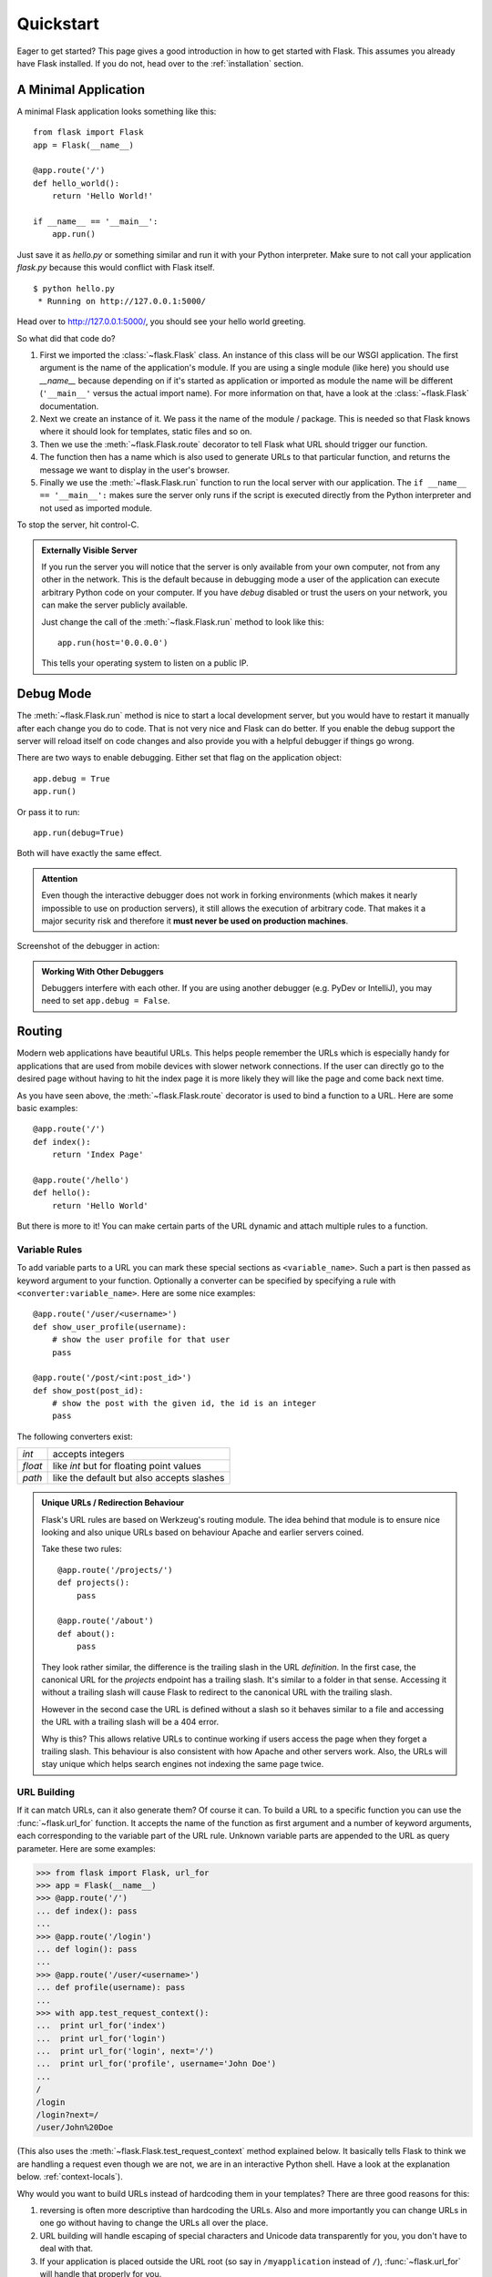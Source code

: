 .. _quickstart:

Quickstart
==========

Eager to get started?  This page gives a good introduction in how to get
started with Flask.  This assumes you already have Flask installed.  If
you do not, head over to the :ref:`installation` section.


A Minimal Application
---------------------

A minimal Flask application looks something like this::

    from flask import Flask
    app = Flask(__name__)

    @app.route('/')
    def hello_world():
        return 'Hello World!'

    if __name__ == '__main__':
        app.run()

Just save it as `hello.py` or something similar and run it with your
Python interpreter.  Make sure to not call your application `flask.py`
because this would conflict with Flask itself.

::

    $ python hello.py
     * Running on http://127.0.0.1:5000/

Head over to `http://127.0.0.1:5000/ <http://127.0.0.1:5000/>`_, you should
see your hello world greeting.

So what did that code do?

1. First we imported the :class:`~flask.Flask` class.  An instance of this
   class will be our WSGI application.  The first argument is the name of
   the application's module.  If you are using a single module (like here)
   you should use `__name__` because depending on if it's started as
   application or imported as module the name will be different
   (``'__main__'`` versus the actual import name).  For more information
   on that, have a look at the :class:`~flask.Flask` documentation.
2. Next we create an instance of it.  We pass it the name of the module /
   package.  This is needed so that Flask knows where it should look for
   templates, static files and so on.
3. Then we use the :meth:`~flask.Flask.route` decorator to tell Flask
   what URL should trigger our function.
4. The function then has a name which is also used to generate URLs to
   that particular function, and returns the message we want to display in
   the user's browser.
5. Finally we use the :meth:`~flask.Flask.run` function to run the
   local server with our application.  The ``if __name__ == '__main__':``
   makes sure the server only runs if the script is executed directly from
   the Python interpreter and not used as imported module.

To stop the server, hit control-C.

.. _public-server:

.. admonition:: Externally Visible Server

   If you run the server you will notice that the server is only available
   from your own computer, not from any other in the network.  This is the
   default because in debugging mode a user of the application can execute
   arbitrary Python code on your computer.  If you have `debug` disabled
   or trust the users on your network, you can make the server publicly
   available.

   Just change the call of the :meth:`~flask.Flask.run` method to look
   like this::

       app.run(host='0.0.0.0')

   This tells your operating system to listen on a public IP.


Debug Mode
----------

The :meth:`~flask.Flask.run` method is nice to start a local
development server, but you would have to restart it manually after each
change you do to code.  That is not very nice and Flask can do better.  If
you enable the debug support the server will reload itself on code changes
and also provide you with a helpful debugger if things go wrong.

There are two ways to enable debugging.  Either set that flag on the
application object::

    app.debug = True
    app.run()

Or pass it to run::

    app.run(debug=True)

Both will have exactly the same effect.

.. admonition:: Attention

   Even though the interactive debugger does not work in forking environments
   (which makes it nearly impossible to use on production servers), it still
   allows the execution of arbitrary code. That makes it a major security
   risk and therefore it **must never be used on production machines**.

Screenshot of the debugger in action:

.. image:: _static/debugger.png
   :align: center
   :class: screenshot
   :alt: screenshot of debugger in action

.. admonition:: Working With Other Debuggers

   Debuggers interfere with each other.  If you are using another debugger
   (e.g. PyDev or IntelliJ), you may need to set ``app.debug = False``.


Routing
-------

Modern web applications have beautiful URLs.  This helps people remember
the URLs which is especially handy for applications that are used from
mobile devices with slower network connections.  If the user can directly
go to the desired page without having to hit the index page it is more
likely they will like the page and come back next time.

As you have seen above, the :meth:`~flask.Flask.route` decorator is used
to bind a function to a URL.  Here are some basic examples::

    @app.route('/')
    def index():
        return 'Index Page'

    @app.route('/hello')
    def hello():
        return 'Hello World'

But there is more to it!  You can make certain parts of the URL dynamic
and attach multiple rules to a function.

Variable Rules
``````````````

To add variable parts to a URL you can mark these special sections as
``<variable_name>``.  Such a part is then passed as keyword argument to
your function.  Optionally a converter can be specified by specifying a
rule with ``<converter:variable_name>``.  Here are some nice examples::

    @app.route('/user/<username>')
    def show_user_profile(username):
        # show the user profile for that user
        pass

    @app.route('/post/<int:post_id>')
    def show_post(post_id):
        # show the post with the given id, the id is an integer
        pass

The following converters exist:

=========== ===========================================
`int`       accepts integers
`float`     like `int` but for floating point values
`path`      like the default but also accepts slashes
=========== ===========================================

.. admonition:: Unique URLs / Redirection Behaviour

   Flask's URL rules are based on Werkzeug's routing module.  The idea
   behind that module is to ensure nice looking and also unique URLs based
   on behaviour Apache and earlier servers coined.

   Take these two rules::

        @app.route('/projects/')
        def projects():
            pass

        @app.route('/about')
        def about():
            pass

   They look rather similar, the difference is the trailing slash in the
   URL *definition*.  In the first case, the canonical URL for the
   `projects` endpoint has a trailing slash.  It's similar to a folder in
   that sense.  Accessing it without a trailing slash will cause Flask to
   redirect to the canonical URL with the trailing slash.

   However in the second case the URL is defined without a slash so it
   behaves similar to a file and accessing the URL with a trailing slash
   will be a 404 error.

   Why is this?  This allows relative URLs to continue working if users
   access the page when they forget a trailing slash.  This behaviour is
   also consistent with how Apache and other servers work.  Also, the URLs
   will stay unique which helps search engines not indexing the same page
   twice.


.. _url-building:

URL Building
````````````

If it can match URLs, can it also generate them?  Of course it can.  To
build a URL to a specific function you can use the :func:`~flask.url_for`
function.  It accepts the name of the function as first argument and a
number of keyword arguments, each corresponding to the variable part of
the URL rule.  Unknown variable parts are appended to the URL as query
parameter.  Here are some examples:

>>> from flask import Flask, url_for
>>> app = Flask(__name__)
>>> @app.route('/')
... def index(): pass
...
>>> @app.route('/login')
... def login(): pass
...
>>> @app.route('/user/<username>')
... def profile(username): pass
...
>>> with app.test_request_context():
...  print url_for('index')
...  print url_for('login')
...  print url_for('login', next='/')
...  print url_for('profile', username='John Doe')
...
/
/login
/login?next=/
/user/John%20Doe

(This also uses the :meth:`~flask.Flask.test_request_context` method
explained below.  It basically tells Flask to think we are handling a
request even though we are not, we are in an interactive Python shell.
Have a look at the explanation below. :ref:`context-locals`).

Why would you want to build URLs instead of hardcoding them in your
templates?  There are three good reasons for this:

1. reversing is often more descriptive than hardcoding the URLs.  Also and
   more importantly you can change URLs in one go without having to change
   the URLs all over the place.
2. URL building will handle escaping of special characters and Unicode
   data transparently for you, you don't have to deal with that.
3. If your application is placed outside the URL root (so say in
   ``/myapplication`` instead of ``/``), :func:`~flask.url_for` will
   handle that properly for you.


HTTP Methods
````````````

HTTP (the protocol web applications are speaking) knows different methods
to access URLs.  By default a route only answers to `GET` requests, but
that can be changed by providing the `methods` argument to the
:meth:`~flask.Flask.route` decorator.  Here are some examples::

    @app.route('/login', methods=['GET', 'POST'])
    def login():
        if request.method == 'POST':
            do_the_login()
        else:
            show_the_login_form()

If `GET` is present, `HEAD` will be added automatically for you.  You
don't have to deal with that.  It will also make sure that `HEAD` requests
are handled like the `HTTP RFC`_ (the document describing the HTTP
protocol) demands, so you can completely ignore that part of the HTTP
specification.  Likewise as of Flask 0.6, `OPTIONS` is implemented for you
as well automatically.

You have no idea what an HTTP method is?  Worry not, here is a quick
introduction to HTTP methods and why they matter:

The HTTP method (also often called "the verb") tells the server what the
clients wants to *do* with the requested page.  The following methods are
very common:

`GET`
    The browser tells the server to just *get* the information stored on
    that page and send it.  This is probably the most common method.

`HEAD`
    The browser tells the server to get the information, but it is only
    interested in the *headers*, not the content of the page.  An
    application is supposed to handle that as if a `GET` request was
    received but to not deliver the actual content.  In Flask you don't
    have to deal with that at all, the underlying Werkzeug library handles
    that for you.

`POST`
    The browser tells the server that it wants to *post* some new
    information to that URL and that the server must ensure the data is
    stored and only stored once.  This is how HTML forms are usually
    transmitting data to the server.

`PUT`
    Similar to `POST` but the server might trigger the store procedure
    multiple times by overwriting the old values more than once.  Now you
    might be asking why is this useful, but there are some good reasons
    to do it this way.  Consider that the connection gets lost during
    transmission: in this situation a system between the browser and the
    server might receive the request safely a second time without breaking
    things.  With `POST` that would not be possible because it must only
    be triggered once.

`DELETE`
    Remove the information at the given location.

`OPTIONS`
    Provides a quick way for a client to figure out which methods are
    supported by this URL.  Starting with Flask 0.6, this is implemented
    for you automatically.

Now the interesting part is that in HTML4 and XHTML1, the only methods a
form can submit to the server are `GET` and `POST`.  But with JavaScript
and future HTML standards you can use the other methods as well.  Furthermore
HTTP has become quite popular lately and browsers are no longer the only
clients that are using HTTP. For instance, many revision control system
use it.

.. _HTTP RFC: http://www.ietf.org/rfc/rfc2068.txt

Static Files
------------

Dynamic web applications need static files as well.  That's usually where
the CSS and JavaScript files are coming from.  Ideally your web server is
configured to serve them for you, but during development Flask can do that
as well.  Just create a folder called `static` in your package or next to
your module and it will be available at `/static` on the application.

To generate URLs to that part of the URL, use the special ``'static'`` URL
name::

    url_for('static', filename='style.css')

The file has to be stored on the filesystem as ``static/style.css``.

Rendering Templates
-------------------

Generating HTML from within Python is not fun, and actually pretty
cumbersome because you have to do the HTML escaping on your own to keep
the application secure.  Because of that Flask configures the `Jinja2
<http://jinja.pocoo.org/2/>`_ template engine for you automatically.

To render a template you can use the :func:`~flask.render_template`
method.  All you have to do is to provide the name of the template and the
variables you want to pass to the template engine as keyword arguments.
Here's a simple example of how to render a template::

    from flask import render_template

    @app.route('/hello/')
    @app.route('/hello/<name>')
    def hello(name=None):
        return render_template('hello.html', name=name)

Flask will look for templates in the `templates` folder.  So if your
application is a module, that folder is next to that module, if it's a
package it's actually inside your package:

**Case 1**: a module::

    /application.py
    /templates
        /hello.html

**Case 2**: a package::

    /application
        /__init__.py
        /templates
            /hello.html

For templates you can use the full power of Jinja2 templates.  Head over
to the the official `Jinja2 Template Documentation
<http://jinja.pocoo.org/2/documentation/templates>`_ for more information.

Here is an example template:

.. sourcecode:: html+jinja

    <!doctype html>
    <title>Hello from Flask</title>
    {% if name %}
      <h1>Hello {{ name }}!</h1>
    {% else %}
      <h1>Hello World!</h1>
    {% endif %}

Inside templates you also have access to the :class:`~flask.request`,
:class:`~flask.session` and :class:`~flask.g` [#]_ objects
as well as the :func:`~flask.get_flashed_messages` function.

Templates are especially useful if inheritance is used.  If you want to
know how that works, head over to the :ref:`template-inheritance` pattern
documentation.  Basically template inheritance makes it possible to keep
certain elements on each page (like header, navigation and footer).

Automatic escaping is enabled, so if name contains HTML it will be escaped
automatically.  If you can trust a variable and you know that it will be
safe HTML (because for example it came from a module that converts wiki
markup to HTML) you can mark it as safe by using the
:class:`~jinja2.Markup` class or by using the ``|safe`` filter in the
template.  Head over to the Jinja 2 documentation for more examples.

Here is a basic introduction to how the :class:`~jinja2.Markup` class works:

>>> from flask import Markup
>>> Markup('<strong>Hello %s!</strong>') % '<blink>hacker</blink>'
Markup(u'<strong>Hello &lt;blink&gt;hacker&lt;/blink&gt;!</strong>')
>>> Markup.escape('<blink>hacker</blink>')
Markup(u'&lt;blink&gt;hacker&lt;/blink&gt;')
>>> Markup('<em>Marked up</em> &raquo; HTML').striptags()
u'Marked up \xbb HTML'

.. versionchanged:: 0.5

   Autoescaping is no longer enabled for all templates.  The following
   extensions for templates trigger autoescaping: ``.html``, ``.htm``,
   ``.xml``, ``.xhtml``.  Templates loaded from a string will have
   autoescaping disabled.

.. [#] Unsure what that :class:`~flask.g` object is? It's something in which
   you can store information for your own needs, check the documentation of
   that object (:class:`~flask.g`) and the :ref:`sqlite3` for more
   information.


Accessing Request Data
----------------------

For web applications it's crucial to react to the data a client sent to
the server.  In Flask this information is provided by the global
:class:`~flask.request` object.  If you have some experience with Python
you might be wondering how that object can be global and how Flask
manages to still be threadsafe.  The answer are context locals:


.. _context-locals:

Context Locals
``````````````

.. admonition:: Insider Information

   If you want to understand how that works and how you can implement
   tests with context locals, read this section, otherwise just skip it.

Certain objects in Flask are global objects, but not of the usual kind.
These objects are actually proxies to objects that are local to a specific
context.  What a mouthful.  But that is actually quite easy to understand.

Imagine the context being the handling thread.  A request comes in and the
webserver decides to spawn a new thread (or something else, the
underlying object is capable of dealing with other concurrency systems
than threads as well).  When Flask starts its internal request handling it
figures out that the current thread is the active context and binds the
current application and the WSGI environments to that context (thread).
It does that in an intelligent way that one application can invoke another
application without breaking.

So what does this mean to you?  Basically you can completely ignore that
this is the case unless you are doing something like unittesting.  You
will notice that code that depends on a request object will suddenly break
because there is no request object.  The solution is creating a request
object yourself and binding it to the context.  The easiest solution for
unittesting is by using the :meth:`~flask.Flask.test_request_context`
context manager.  In combination with the `with` statement it will bind a
test request so that you can interact with it.  Here is an example::

    from flask import request

    with app.test_request_context('/hello', method='POST'):
        # now you can do something with the request until the
        # end of the with block, such as basic assertions:
        assert request.path == '/hello'
        assert request.method == 'POST'

The other possibility is passing a whole WSGI environment to the
:meth:`~flask.Flask.request_context` method::

    from flask import request

    with app.request_context(environ):
        assert request.method == 'POST'

The Request Object
``````````````````

The request object is documented in the API section and we will not cover
it here in detail (see :class:`~flask.request`). Here is a broad overview of
some of the most common operations.  First of all you have to import it from
the `flask` module::

    from flask import request

The current request method is available by using the
:attr:`~flask.request.method` attribute.  To access form data (data
transmitted in a `POST` or `PUT` request) you can use the
:attr:`~flask.request.form` attribute.  Here is a full example of the two
attributes mentioned above::

    @app.route('/login', methods=['POST', 'GET'])
    def login():
        error = None
        if request.method == 'POST':
            if valid_login(request.form['username'],
                           request.form['password']):
                return log_the_user_in(request.form['username'])
            else:
                error = 'Invalid username/password'
        # this is executed if the request method was GET or the
        # credentials were invalid

What happens if the key does not exist in the `form` attribute?  In that
case a special :exc:`KeyError` is raised.  You can catch it like a
standard :exc:`KeyError` but if you don't do that, a HTTP 400 Bad Request
error page is shown instead.  So for many situations you don't have to
deal with that problem.

To access parameters submitted in the URL (``?key=value``) you can use the
:attr:`~flask.request.args` attribute::

    searchword = request.args.get('q', '')

We recommend accessing URL parameters with `get` or by catching the
`KeyError` because users might change the URL and presenting them a 400
bad request page in that case is not user friendly.

For a full list of methods and attributes of the request object, head over
to the :class:`~flask.request` documentation.


File Uploads
````````````

You can handle uploaded files with Flask easily.  Just make sure not to
forget to set the ``enctype="multipart/form-data"`` attribute on your HTML
form, otherwise the browser will not transmit your files at all.

Uploaded files are stored in memory or at a temporary location on the
filesystem.  You can access those files by looking at the
:attr:`~flask.request.files` attribute on the request object.  Each
uploaded file is stored in that dictionary.  It behaves just like a
standard Python :class:`file` object, but it also has a
:meth:`~werkzeug.datastructures.FileStorage.save` method that allows you to store that
file on the filesystem of the server.  Here is a simple example showing how
that works::

    from flask import request

    @app.route('/upload', methods=['GET', 'POST'])
    def upload_file():
        if request.method == 'POST':
            f = request.files['the_file']
            f.save('/var/www/uploads/uploaded_file.txt')
        ...

If you want to know how the file was named on the client before it was
uploaded to your application, you can access the
:attr:`~werkzeug.datastructures.FileStorage.filename` attribute.  However please keep in
mind that this value can be forged so never ever trust that value.  If you
want to use the filename of the client to store the file on the server,
pass it through the :func:`~werkzeug.utils.secure_filename` function that
Werkzeug provides for you::

    from flask import request
    from werkzeug import secure_filename

    @app.route('/upload', methods=['GET', 'POST'])
    def upload_file():
        if request.method == 'POST':
            f = request.files['the_file']
            f.save('/var/www/uploads/' + secure_filename(f.filename))
        ...

For some better examples, checkout the :ref:`uploading-files` pattern.

Cookies
```````

To access cookies you can use the :attr:`~flask.request.cookies`
attribute.  Again this is a dictionary with all the cookies the client
transmits.  If you want to use sessions, do not use the cookies directly
but instead use the :ref:`sessions` in Flask that add some security on top
of cookies for you.


Redirects and Errors
--------------------

To redirect a user to somewhere else you can use the
:func:`~flask.redirect` function. To abort a request early with an error
code use the :func:`~flask.abort` function.  Here an example how this works::

    from flask import abort, redirect, url_for

    @app.route('/')
    def index():
        return redirect(url_for('login'))

    @app.route('/login')
    def login():
        abort(401)
        this_is_never_executed()

This is a rather pointless example because a user will be redirected from
the index to a page they cannot access (401 means access denied) but it
shows how that works.

By default a black and white error page is shown for each error code.  If
you want to customize the error page, you can use the
:meth:`~flask.Flask.errorhandler` decorator::

    from flask import render_template

    @app.errorhandler(404)
    def page_not_found(error):
        return render_template('page_not_found.html'), 404

Note the ``404`` after the :func:`~flask.render_template` call.  This
tells Flask that the status code of that page should be 404 which means
not found.  By default 200 is assumed which translates to: all went well.

.. _sessions:

Sessions
--------

Besides the request object there is also a second object called
:class:`~flask.session` that allows you to store information specific to a
user from one request to the next.  This is implemented on top of cookies
for you and signs the cookies cryptographically.  What this means is that
the user could look at the contents of your cookie but not modify it,
unless they know the secret key used for signing.

In order to use sessions you have to set a secret key.  Here is how
sessions work::

    from flask import Flask, session, redirect, url_for, escape, request

    app = Flask(__name__)

    @app.route('/')
    def index():
        if 'username' in session:
            return 'Logged in as %s' % escape(session['username'])
        return 'You are not logged in'

    @app.route('/login', methods=['GET', 'POST'])
    def login():
        if request.method == 'POST':
            session['username'] = request.form['username']
            return redirect(url_for('index'))
        return '''
            <form action="" method="post">
                <p><input type=text name=username>
                <p><input type=submit value=Login>
            </form>
        '''

    @app.route('/logout')
    def logout():
        # remove the username from the session if its there
        session.pop('username', None)
        return redirect(url_for('index'))

    # set the secret key.  keep this really secret:
    app.secret_key = 'A0Zr98j/3yX R~XHH!jmN]LWX/,?RT'

The here mentioned :func:`~flask.escape` does escaping for you if you are
not using the template engine (like in this example).

.. admonition:: How to generate good secret keys

   The problem with random is that it's hard to judge what random is.  And
   a secret key should be as random as possible.  Your operating system
   has ways to generate pretty random stuff based on a cryptographic
   random generator which can be used to get such a key:

   >>> import os
   >>> os.urandom(24)
   '\xfd{H\xe5<\x95\xf9\xe3\x96.5\xd1\x01O<!\xd5\xa2\xa0\x9fR"\xa1\xa8'

   Just take that thing and copy/paste it into your code and you're done.

Message Flashing
----------------

Good applications and user interfaces are all about feedback.  If the user
does not get enough feedback they will probably end up hating the
application.  Flask provides a really simple way to give feedback to a
user with the flashing system.  The flashing system basically makes it
possible to record a message at the end of a request and access it next
request and only next request.  This is usually combined with a layout
template that does this.

To flash a message use the :func:`~flask.flash` method, to get hold of the
messages you can use :func:`~flask.get_flashed_messages` which is also
available in the templates.  Check out the :ref:`message-flashing-pattern`
for a full example.

Logging
-------

.. versionadded:: 0.3

Sometimes you might be in a situation where you deal with data that
should be correct, but actually is not.  For example you may have some client
side code that sends an HTTP request to the server but it's obviously
malformed.  This might be caused by a user tempering with the data, or the
client code failing.  Most of the time, it's okay to reply with ``400 Bad
Request`` in that situation, but sometimes that won't do and the code has
to continue working.

You may still want to log that something fishy happened.  This is where
loggers come in handy.  As of Flask 0.3 a logger is preconfigured for you
to use.

Here are some example log calls::

    app.logger.debug('A value for debugging')
    app.logger.warning('A warning occurred (%d apples)', 42)
    app.logger.error('An error occurred')

The attached :attr:`~flask.Flask.logger` is a standard logging
:class:`~logging.Logger`, so head over to the official `logging
documentation <http://docs.python.org/library/logging.html>`_ for more
information.

Hooking in WSGI Middlewares
---------------------------

If you want to add a WSGI middleware to your application you can wrap the
internal WSGI application.  For example if you want to use one of the
middlewares from the Werkzeug package to work around bugs in lighttpd, you
can do it like this::

    from werkzeug.contrib.fixers import LighttpdCGIRootFix
    app.wsgi_app = LighttpdCGIRootFix(app.wsgi_app)
